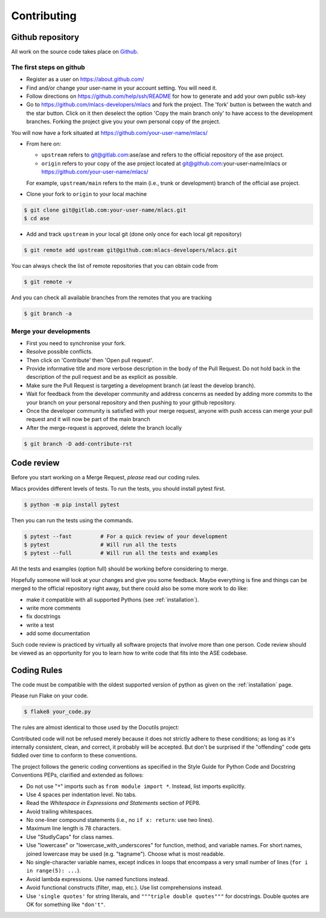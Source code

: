 .. _contributing:
.. index:: Contributing

Contributing
############

Github repository
=================

All work on the source code takes place on Github_.

.. _Github: https://github.com/mlacs-developers/mlacs

The first steps on github
-------------------------

* Register as a user on https://about.github.com/
* Find and/or change your user-name in your account setting. You will need it.
* Follow directions on https://github.com/help/ssh/README for how to generate
  and add your own public ssh-key
* Go to https://github.com/mlacs-developers/mlacs and fork the project. 
  The 'fork' button is between the watch and the star button. Click on
  it then deselect the option 'Copy the main branch only' to have access to
  the development branches.
  Forking the project give you your own personal copy of the project.

You will now have a fork situated at https://github.com/your-user-name/mlacs/

* From here on:

  - ``upstream`` refers to git@gitlab.com:ase/ase and refers to the official
    repository  of the ase project.
  - ``origin`` refers to your copy of the ase project located at
    git@github.com:your-user-name/mlacs or
    https://github.com/your-user-name/mlacs/

  For example, ``upstream/main`` refers to the main (i.e., trunk or
  development) branch of the official ase project.

* Clone your fork to ``origin`` to your local machine

.. code:: bash

      $ git clone git@gitlab.com:your-user-name/mlacs.git
      $ cd ase

* Add and track ``upstream`` in your local git (done only once for each local
  git repository)

.. code:: bash

      $ git remote add upstream git@github.com:mlacs-developers/mlacs.git

You can always check the list of remote repositories that you can obtain
code from

.. code:: bash

      $ git remote -v

And you can check all available branches from the remotes that you are
tracking

.. code:: bash

      $ git branch -a

Merge your developments
-----------------------

* First you need to synchronise your fork.
* Resolve possible conflicts.
* Then click on 'Contribute' then 'Open pull request'.
* Provide informative title and more verbose description in the body of the
  Pull Request. Do not hold back in the description of the pull request and be
  as explicit as possible.
* Make sure the Pull Request is targeting a development branch (at least the
  develop branch).
* Wait for feedback from the developer community and address concerns as
  needed by adding more commits to the your branch on your
  personal repository and then pushing to your github repository.
* Once the developer community is satisfied with your merge request,
  anyone with push access can merge your pull request and it will now be part
  of the main branch

* After the merge-request is approved, delete the branch locally

.. code:: bash

        $ git branch -D add-contribute-rst

Code review
===========

Before you start working on a Merge Request, *please* read our coding rules. 

Mlacs provides different levels of tests. To run the tests, you should install
pytest first.

.. code:: bash

      $ python -m pip install pytest

Then you can run the tests using the commands.

.. code:: bash

      $ pytest --fast         # For a quick review of your development
      $ pytest                # Will run all the tests
      $ pytest --full         # Will run all the tests and examples

All the tests and examples (option full) should be working before considering
to merge.

Hopefully someone will look at your changes and give you some
feedback.  Maybe everything is fine and things can be merged to the official
repository right away, but there could also be some more work to do like:

* make it compatible with all supported Pythons (see
  :ref:`installation`).
* write more comments
* fix docstrings
* write a test
* add some documentation

Such code review is practiced by virtually all software projects
that involve more than one person. Code review should be viewed as an
opportunity for you to learn how to write code that fits into the ASE codebase.

Coding Rules
============

The code must be compatible with the oldest supported version of python
as given on the :ref:`installation` page.

Please run Flake on your code.
    
.. code:: bash

    $ flake8 your_code.py


The rules are almost identical
to those used by the Docutils project:

Contributed code will not be refused merely because it does not
strictly adhere to these conditions; as long as it's internally
consistent, clean, and correct, it probably will be accepted.  But
don't be surprised if the "offending" code gets fiddled over time to
conform to these conventions.

The project follows the generic coding conventions as
specified in the Style Guide for Python Code and Docstring
Conventions PEPs, clarified and extended as follows:

* Do not use "``*``" imports such as ``from module import *``.  Instead,
  list imports explicitly.

* Use 4 spaces per indentation level.  No tabs.

* Read the *Whitespace in Expressions and Statements*
  section of PEP8.

* Avoid trailing whitespaces.

* No one-liner compound statements (i.e., no ``if x: return``: use two
  lines).

* Maximum line length is 78 characters.

* Use "StudlyCaps" for class names.

* Use "lowercase" or "lowercase_with_underscores" for function,
  method, and variable names.  For short names,
  joined lowercase may be used (e.g. "tagname").  Choose what is most
  readable.

* No single-character variable names, except indices in loops
  that encompass a very small number of lines
  (``for i in range(5): ...``).

* Avoid lambda expressions.  Use named functions instead.

* Avoid functional constructs (filter, map, etc.).  Use list
  comprehensions instead.

* Use ``'single quotes'`` for string literals, and ``"""triple double
  quotes"""`` for docstrings.  Double quotes are OK for
  something like ``"don't"``.
